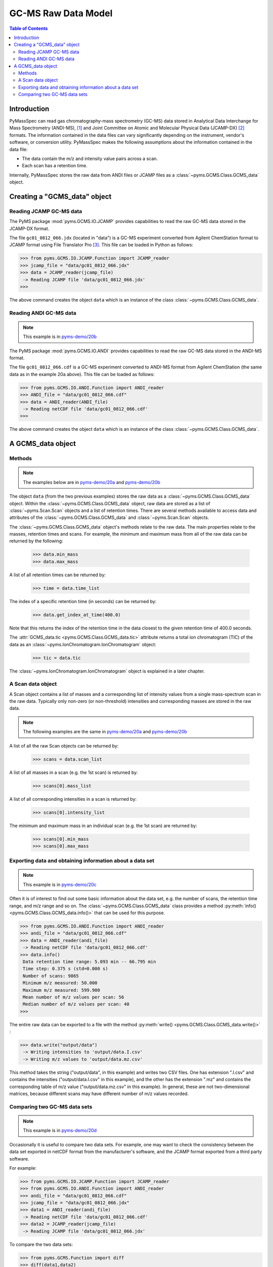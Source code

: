 *********************
GC-MS Raw Data Model
*********************

.. contents:: Table of Contents

Introduction
=============

PyMassSpec can read gas chromatography-mass spectrometry (GC-MS) data stored in
Analytical Data Interchange for Mass Spectrometry (ANDI-MS), [#ANDI-MS]_
and Joint Committee on Atomic and Molecular Physical Data (JCAMP-DX) [#JCAMP-DX]_
formats. The information contained in the data files can vary significantly
depending on the instrument, vendor's software, or conversion utility.
PyMassSpec makes the following assumptions about the information contained in the data file:

* The data contain the m/z and intensity value pairs across a scan.
* Each scan has a retention time.

Internally, PyMassSpec stores the raw data from ANDI files or JCAMP files as a
:class:`~pyms.GCMS.Class.GCMS_data` object.

Creating a "GCMS_data" object
================================

Reading JCAMP GC-MS data
----------------------------

.. note::This example is in `pyms-demo/20a <../pyms-demo/20a/20a.html>`__

The PyMS package :mod:`pyms.GCMS.IO.JCAMP` provides capabilities to read the raw
GC-MS data stored in the JCAMP-DX format.

The file ``gc01_0812_066.jdx`` (located in "data") is a GC-MS experiment
converted from Agilent ChemStation format to JCAMP format using File
Translator Pro [#ChemSW]_. This file can be loaded in Python
as follows:

.. code-block:: python

    >>> from pyms.GCMS.IO.JCAMP.Function import JCAMP_reader
    >>> jcamp_file = "data/gc01_0812_066.jdx"
    >>> data = JCAMP_reader(jcamp_file)
     -> Reading JCAMP file 'data/gc01_0812_066.jdx'
    >>>

The above command creates the object ``data`` which is an instance
of the class :class:`~pyms.GCMS.Class.GCMS_data`.

Reading ANDI GC-MS data
------------------------

.. note:: This example is in `pyms-demo/20b <../pyms-demo/20b/20b.html>`__

The PyMS package :mod:`pyms.GCMS.IO.ANDI` provides capabilities to read the raw
GC-MS data stored in the ANDI-MS format.

The file ``gc01_0812_066.cdf`` is a GC-MS experiment converted to ANDI-MS
format from Agilent ChemStation (the same data as in the example 20a above).
This file can be loaded as follows:

.. code-block:: python

    >>> from pyms.GCMS.IO.ANDI.Function import ANDI_reader
    >>> ANDI_file = "data/gc01_0812_066.cdf"
    >>> data = ANDI_reader(ANDI_file)
     -> Reading netCDF file 'data/gc01_0812_066.cdf'
    >>>

The above command creates the object ``data`` which is an instance
of the class :class:`~pyms.GCMS.Class.GCMS_data`.

A GCMS_data object
======================

Methods
---------

.. note:: The examples below are in `pyms-demo/20a <../pyms-demo/20a/20a.html>`__ and `pyms-demo/20b <../pyms-demo/20b/20b.html>`__

The object ``data`` (from the two previous examples) stores the raw data as a
:class:`~pyms.GCMS.Class.GCMS_data` object. Within the
:class:`~pyms.GCMS.Class.GCMS_data` object, raw data are stored as a list
of :class:`~pyms.Scan.Scan` objects and a list of retention times.
There are several methods available to access data and attributes of the
:class:`~pyms.GCMS.Class.GCMS_data` and
:class:`~pyms.Scan.Scan` objects.

The :class:`~pyms.GCMS.Class.GCMS_data` object's methods relate to the raw data. The main properties
relate to the masses, retention times and scans. For example, the
minimum and maximum mass from all of the raw data can be returned by the
following:

    >>> data.min_mass
    >>> data.max_mass


A list of all retention times can be returned by:

    >>> time = data.time_list

The index of a specific retention time (in seconds) can be returned by:

    >>> data.get_index_at_time(400.0)

Note that this returns the index of the retention time in the
data closest to the given retention time of 400.0 seconds.

The :attr:`GCMS_data.tic <pyms.GCMS.Class.GCMS_data.tic>` attribute
returns a total ion chromatogram (TIC) of the data
as an :class:`~pyms.IonChromatogram.IonChromatogram` object:


    >>> tic = data.tic

The :class:`~pyms.IonChromatogram.IonChromatogram`
object is explained in a later chapter.

A Scan data object
----------------------

A Scan object contains a list of masses and a corresponding list of intensity
values from a single mass-spectrum scan in the raw data. Typically only
non-zero (or non-threshold) intensities and corresponding masses are stored in
the raw data.

.. note:: The following examples are the same in `pyms-demo/20a <../pyms-demo/20a/20a.html>`__ and `pyms-demo/20b <../pyms-demo/20b/20b.html>`__

A list of all the raw Scan objects can be returned by:

    >>> scans = data.scan_list

A list of all masses in a scan (e.g. the 1st scan) is returned by:

    >>> scans[0].mass_list

A list of all corresponding intensities in a scan is returned by:

    >>> scans[0].intensity_list

The minimum and maximum mass in an individual scan (e.g. the 1st scan) are
returned by:

    >>> scans[0].min_mass
    >>> scans[0].max_mass

Exporting data and obtaining information about a data set
----------------------------------------------------------

.. note:: This example is in `pyms-demo/20c <../pyms-demo/20c/20c.html>`__

Often it is of interest to find out some basic information about the
data set, e.g. the number of scans, the retention time range, and
m/z range and so on. The :class:`~pyms.GCMS.Class.GCMS_data`
class provides a method :py:meth:`info() <pyms.GCMS.Class.GCMS_data.info()>`
that can be used for this purpose.

.. code-block:: python

    >>> from pyms.GCMS.IO.ANDI.Function import ANDI_reader
    >>> andi_file = "data/gc01_0812_066.cdf"
    >>> data = ANDI_reader(andi_file)
     -> Reading netCDF file 'data/gc01_0812_066.cdf'
    >>> data.info()
     Data retention time range: 5.093 min -- 66.795 min
     Time step: 0.375 s (std=0.000 s)
     Number of scans: 9865
     Minimum m/z measured: 50.000
     Maximum m/z measured: 599.900
     Mean number of m/z values per scan: 56
     Median number of m/z values per scan: 40
    >>>

The entire raw data can be exported to a file with the method
:py:meth:`write() <pyms.GCMS.Class.GCMS_data.write()>` :

.. code-block:: python

    >>> data.write("output/data")
     -> Writing intensities to 'output/data.I.csv'
     -> Writing m/z values to 'output/data.mz.csv'

This method takes the string ("output/data", in this example)
and writes two CSV files. One has extension ".I.csv" and
contains the intensities ("output/data.I.csv" in this example),
and the other has the extension ".mz" and contains the
corresponding table of m/z value ("output/data.mz.csv" in
this example). In general, these are not two-dimensional matrices,
because different scans may have different number of m/z
values recorded.

Comparing two GC-MS data sets
----------------------------------

.. note:: This example is in `pyms-demo/20d <../pyms-demo/20d/20d.html>`__

Occasionally it is useful to compare two data sets. For example,
one may want to check the consistency between the data set
exported in netCDF format from the manufacturer's software, and
the JCAMP format exported from a third party software.

For example:

.. code-block:: python

    >>> from pyms.GCMS.IO.JCAMP.Function import JCAMP_reader
    >>> from pyms.GCMS.IO.ANDI.Function import ANDI_reader
    >>> andi_file = "data/gc01_0812_066.cdf"
    >>> jcamp_file = "data/gc01_0812_066.jdx"
    >>> data1 = ANDI_reader(andi_file)
     -> Reading netCDF file 'data/gc01_0812_066.cdf'
    >>> data2 = JCAMP_reader(jcamp_file)
     -> Reading JCAMP file 'data/gc01_0812_066.jdx'

To compare the two data sets:

.. code-block:: python

    >>> from pyms.GCMS.Function import diff
    >>> diff(data1,data2)
     Data sets have the same number of time points.
       Time RMSD: 1.80e-13
     Checking for consistency in scan lengths ... OK
     Calculating maximum RMSD for m/z values and intensities ...
       Max m/z RMSD: 1.03e-05
       Max intensity RMSD: 0.00e+00

If the data is not possible to compare, for example because of
different number of scans, or inconsistent number of m/z values
in between two scans, :py:meth:`diff() <pyms.GCMS.Function.diff>`
will report the difference. For example:

.. code-block:: python

    >>> data2.trim(begin=1000,end=2000)
    Trimming data to between 1000 and 2000 scans
    >>> diff(data1,data2)
     -> The number of retention time points different.
     First data set: 9865 time points
     Second data set: 1001 time points
     Data sets are different.

.. rubric:: Footnotes

.. [#ANDI-MS] ANDI-MS was developed by the Analytical Instrument Association
.. [#JCAMP-DX] JCAMP-DX is maintained by the International Union of Pure and Applied Chemistry
.. [#ChemSW] ChemSW, Inc.